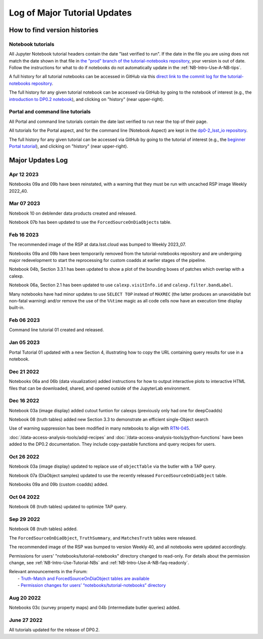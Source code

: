 .. Review the README on instructions to contribute.
.. Review the style guide to keep a consistent approach to the documentation.
.. Static objects, such as figures, should be stored in the _static directory. Review the _static/README on instructions to contribute.
.. Do not remove the comments that describe each section. They are included to provide guidance to contributors.
.. Do not remove other content provided in the templates, such as a section. Instead, comment out the content and include comments to explain the situation. For example:
    - If a section within the template is not needed, comment out the section title and label reference. Do not delete the expected section title, reference or related comments provided from the template.
    - If a file cannot include a title (surrounded by ampersands (#)), comment out the title from the template and include a comment explaining why this is implemented (in addition to applying the ``title`` directive).

.. This is the label that can be used for cross referencing this file.
.. Recommended title label format is "Directory Name"-"Title Name" -- Spaces should be replaced by hyphens.
.. _Tutorials-Examples-DP0-2-Major-Updates-Log:
.. Each section should include a label for cross referencing to a given area.
.. Recommended format for all labels is "Title Name"-"Section Name" -- Spaces should be replaced by hyphens.
.. To reference a label that isn't associated with an reST object such as a title or figure, you must include the link and explicit title using the syntax :ref:`link text <label-name>`.
.. A warning will alert you of identical labels during the linkcheck process.

#############################
Log of Major Tutorial Updates
#############################

How to find version histories
=============================

Notebook tutorials
------------------

All Jupyter Notebook tutorial headers contain the date "last verified to run".
If the date in the file you are using does not match the date shown in that file in `the "prod" branch of the tutorial-notebooks repository <https://github.com/rubin-dp0/tutorial-notebooks/tree/prod>`_, your version is out of date.
Follow the instructions for what to do if notebooks do not automatically update in the :ref:`NB-Intro-Use-A-NB-tips`. 

A full history for all tutorial notebooks can be accessed in GitHub via this `direct link to the commit log for the
tutorial-notebooks repository <https://github.com/rubin-dp0/tutorial-notebooks/commits/main>`_.

The full history for any given tutorial notebook can be accessed via GitHub by going to the notebook of interest
(e.g., the `introduction to DP0.2 notebook <https://github.com/rubin-dp0/tutorial-notebooks/blob/main/01_Introduction_to_DP02.ipynb>`_),
and clicking on "history" (near upper-right).

Portal and command line tutorials
---------------------------------

All Portal and command line tutorials contain the date last verified to run near the top of their page.

All tutorials for the Portal aspect, and for the command line (Notebook Aspect)
are kept in the `dp0-2_lsst_io repository <https://github.com/lsst/dp0-2_lsst_io>`_.

The full history for any given tutorial can be accessed via GitHub by going to the tutorial of interest
(e.g., the `beginner Portal tutorial <https://github.com/lsst/dp0-2_lsst_io/blob/main/tutorials-examples/portal-beginner.rst>`_), 
and clicking on "history" (near upper-right).


Major Updates Log
=================

Apr 12 2023
-----------

Notebooks 09a and 09b have been reinstated, with a warning that they must be run with uncached RSP image Weekly 2022_40.

Mar 07 2023
-----------

Notebook 10 on deblender data products created and released.

Notebook 07b has been updated to use the ``ForcedSourceOnDiaObjects`` table.

Feb 16 2023
-----------

The recommended image of the RSP at data.lsst.cloud was bumped to Weekly 2023_07.

Notebooks 09a and 09b have been temporarily removed from the tutorial-notebooks repository and
are undergoing major redevelopment to start the reprocessing for custom coadds at earlier stages of the pipeline.

Notebook 04b, Section 3.3.1 has been updated to show a plot of the bounding boxes of patches which overlap with a calexp.

Notebook 06a, Section 2.1 has been updated to use ``calexp.visitInfo.id`` and ``calexp.filter.bandLabel``.

Many notebooks have had minor updates to use ``SELECT TOP`` instead of ``MAXREC`` (the latter produces an unavoidable but non-fatal warning)
and/or remove the use of the ``%%time`` magic as all code cells now have an execution time display built-in.

Feb 06 2023
-----------

Command line tutorial 01 created and released.

Jan 05 2023
-----------

Portal Tutorial 01 updated with a new Section 4, illustrating how to copy the URL containing query results for use in a notebook.  

Dec 21 2022
-----------

Notebooks 06a and 06b (data visualization) added instructions for how to output interactive plots to interactive HTML files that can be downloaded, shared, and opened outside of the JupyterLab environment.

Dec 16 2022
-----------

Notebook 03a (image display) added cutout funtion for calexps (previously only had one for deepCoadds)

Notebook 08 (truth tables) added new Section 3.3 to demonstrate an efficient single-Object search

Use of warning suppression has been modified in many notebooks to align with `RTN-045 <https://rtn-045.lsst.io/>`__.

:doc:`/data-access-analysis-tools/adql-recipes` and :doc:`/data-access-analysis-tools/python-functions` have been added to the DP0.2 documentation.
They include copy-pastable functions and query recipes for users.

Oct 26 2022
-----------

Notebook 03a (image display) updated to replace use of ``objectTable`` via the butler with a TAP query.

Notebook 07a (DiaObject samples) updated to use the recently released ``ForcedSourceOnDiaObject`` table.

Notebooks 09a and 09b (custom coadds) added.


Oct 04 2022
----------

Notebook 08 (truth tables) updated to optimize TAP query.


Sep 29 2022
-----------

Notebook 08 (truth tables) added.

The ``ForcedSourceOnDiaObject``, ``TruthSummary``, and ``MatchesTruth`` tables were released.

The recommended image of the RSP was bumped to version Weekly 40, and all notebooks were updated accordingly.

Permissions for users' "notebooks/tutorial-notebooks" directory changed to read-only.
For details about the permission change, see :ref:`NB-Intro-Use-Tutorial-NBs` and :ref:`NB-Intro-Use-A-NB-faq-readonly`.

| Relevant announcements in the Forum:
|  - `Truth-Match and ForcedSourceOnDiaObject tables are available <https://community.lsst.org/t/7088>`_ 
|  - `Permission changes for users’ “notebooks/tutorial-notebooks” directory <https://community.lsst.org/t/7087>`_


Aug 20 2022
-----------

Notebooks 03c (survey property maps) and 04b (intermediate butler queries) added.


June 27 2022
------------

All tutorials updated for the release of DP0.2.

